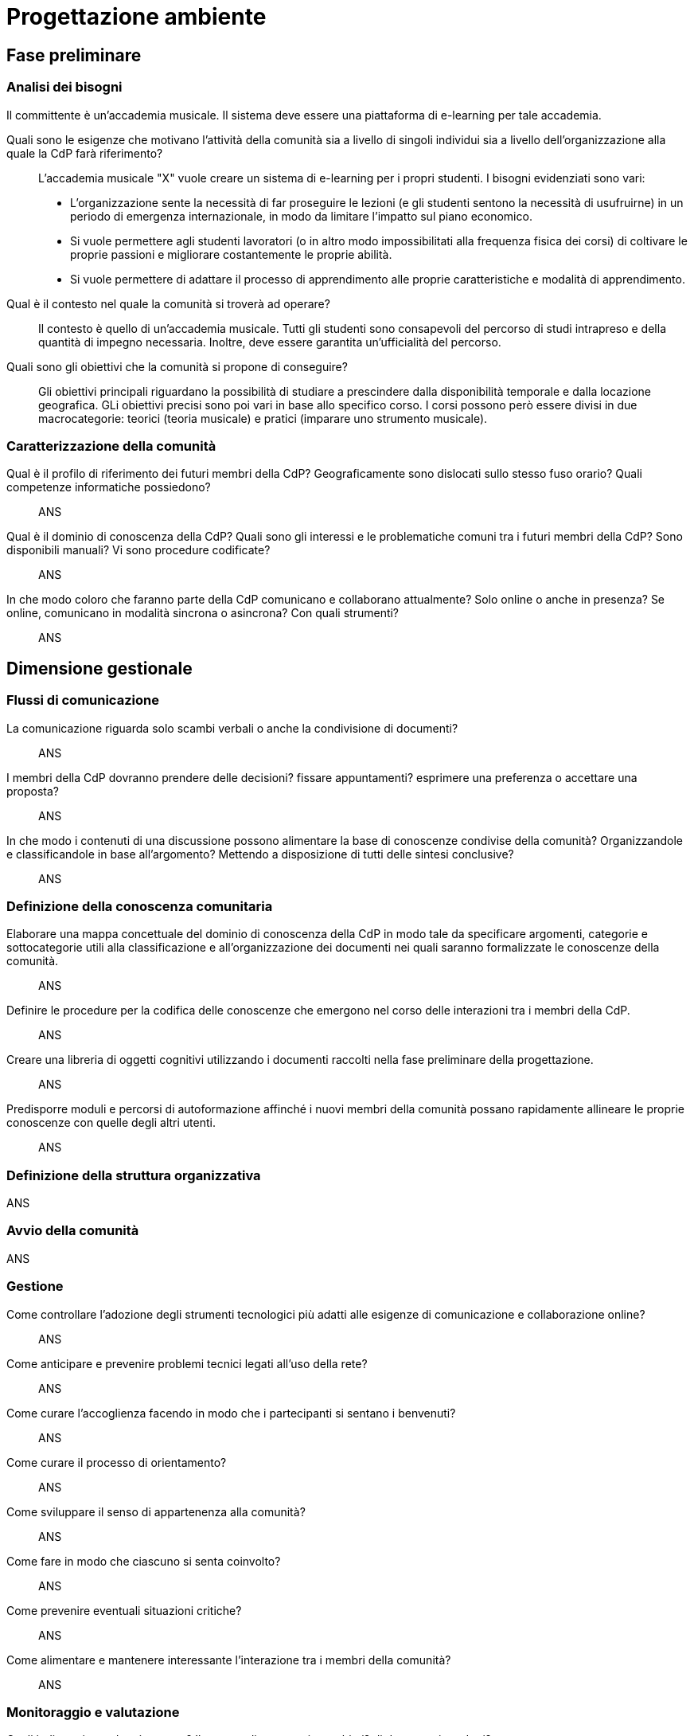 = Progettazione ambiente

== Fase preliminare

=== Analisi dei bisogni

Il committente è un'accademia musicale. Il sistema deve essere una piattaforma di e-learning per tale accademia.

[faq]
Quali sono le esigenze che motivano l’attività della comunità sia a livello di singoli individui sia a livello dell’organizzazione alla quale la CdP farà riferimento?::  L'accademia musicale "X" vuole creare un sistema di e-learning per i propri studenti. I bisogni evidenziati sono vari:
* L'organizzazione sente la necessità di far proseguire le lezioni (e gli studenti sentono la necessità di usufruirne) in un periodo di emergenza internazionale, in modo da limitare l'impatto sul piano economico. 
* Si vuole permettere agli studenti lavoratori (o in altro modo impossibilitati alla frequenza fisica dei corsi) di coltivare le proprie passioni e migliorare costantemente le proprie abilità.
* Si vuole permettere di adattare il processo di apprendimento alle proprie caratteristiche e modalità di apprendimento.

Qual è il contesto nel quale la comunità si troverà ad operare?:: Il contesto è quello di un'accademia musicale. Tutti gli studenti sono consapevoli del percorso di studi intrapreso e della quantità di impegno necessaria. Inoltre, deve essere garantita un'ufficialità del percorso.

Quali sono gli obiettivi che la comunità si propone di conseguire?:: Gli obiettivi principali riguardano la possibilità di studiare a prescindere dalla disponibilità temporale e dalla locazione geografica. GLi obiettivi precisi sono poi vari in base allo specifico corso. I corsi possono però essere divisi in due macrocategorie: teorici (teoria musicale) e pratici (imparare uno strumento musicale).

=== Caratterizzazione della comunità

[faq]
Qual è il profilo di riferimento dei futuri membri della CdP? Geograficamente sono dislocati sullo stesso fuso orario? Quali competenze informatiche possiedono?:: ANS

Qual è il dominio di conoscenza della CdP? Quali sono gli interessi e le problematiche comuni tra i futuri membri della CdP? Sono disponibili manuali? Vi sono procedure codificate?:: ANS

In che modo coloro che faranno parte della CdP comunicano e collaborano attualmente? Solo online o anche in presenza? Se online, comunicano in modalità sincrona o asincrona? Con quali strumenti?:: ANS


== Dimensione gestionale

=== Flussi di comunicazione

[faq]
La comunicazione riguarda solo scambi verbali o anche la condivisione di documenti?:: ANS

I membri della CdP dovranno prendere delle decisioni? fissare appuntamenti? esprimere una preferenza o accettare una proposta?:: ANS

In che modo i contenuti di una discussione possono alimentare la base di conoscenze condivise della comunità? Organizzandole e classificandole in base all’argomento? Mettendo a disposizione di tutti delle sintesi conclusive?:: ANS

=== Definizione della conoscenza comunitaria

[faq]
Elaborare una mappa concettuale del dominio di conoscenza della CdP in modo tale da specificare argomenti, categorie e sottocategorie utili alla classificazione e all’organizzazione dei documenti nei quali saranno formalizzate le conoscenze della comunità.:: ANS

Definire le procedure per la codifica delle conoscenze che emergono nel corso delle interazioni tra i membri della CdP.:: ANS

Creare una libreria di oggetti cognitivi utilizzando i documenti raccolti nella fase preliminare della progettazione.:: ANS

Predisporre moduli e percorsi di autoformazione affinché i nuovi membri della comunità possano rapidamente allineare le proprie conoscenze con quelle degli altri utenti.:: ANS

=== Definizione della struttura organizzativa

ANS

=== Avvio della comunità

ANS

=== Gestione

[faq]
Come controllare l’adozione degli strumenti tecnologici più adatti alle esigenze di comunicazione e collaborazione online?:: ANS

Come anticipare e prevenire problemi tecnici legati all’uso della rete?:: ANS

Come curare l’accoglienza facendo in modo che i partecipanti si sentano i benvenuti?:: ANS

Come curare il processo di orientamento?:: ANS

Come sviluppare il senso di appartenenza alla comunità?:: ANS

Come fare in modo che ciascuno si senta coinvolto?:: ANS

Come prevenire eventuali situazioni critiche?:: ANS

Come alimentare e mantenere interessante l’interazione tra i membri della comunità?:: ANS

=== Monitoraggio e valutazione

[faq]
Quali indicatori prendere in esame? Il numero di messaggi scambiati? di documenti prodotti?:: ANS

Qual è il grado di usabilità dell’ambiente online?:: ANS

È utile sottoporre periodicamente agli utenti dei questionari di gradimento?:: ANS

Quali scadenze dare all’attività di valutazione?:: ANS

== Dimensione tecnologica
